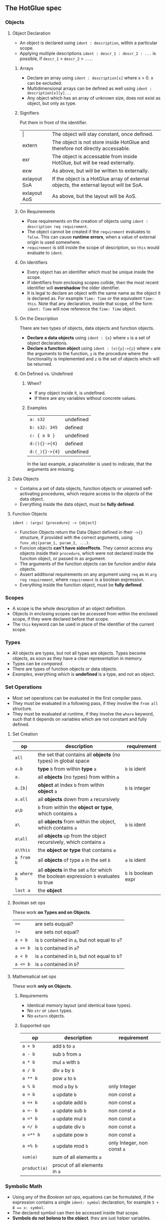 ** The HotGlue spec
*** Objects
**** Object Declaration
- An object is declared using ~ident : description~, within a particular scope.
- Applying multiple descriptions ~ident : descr_1 : descr_2 : ...~ is possible, if ~descr_1~ > ~descr_2~ > ~...~.
***** Arrays
- Declare an array using ~ident : description[x]~ where x > 0. x can be excluded.
- Multidimensional arrays can be defined as well using ~ident : description[x][y]...~
- Any object which has an array of unknown size, does not exist as object, but only as type.
***** Signifiers
Put them in front of the identifier.
| $\vert{}$    | The object will stay constant, once defined.                                           |
| extern       | The object is not store inside HotGlue and therefore not directly accessable.          |
| exr          | The object is accessable from inside HotGlue, but will be read externally.             |
| exw          | As above, but will be written to externally.                                           |
| exlayout SoA | If the object is a HotGlue array of external objects, the external layout will be SoA. |
| exlayout AoS | As above, but the layout will be AoS.                                                  |
***** On Requirements
- Pose requirements on the creation of objects using ~ident : description req requirement~.
- The object cannot be created if the ~requirement~ evaluates to ~false~.
  This can cause *runtime errors*, when a value of external origin is used somewhere.
- ~requirement~ is still inside the scope of description, so ~this~ would evaluate to ~ident~.
***** On Identifiers
- Every object has an identifier which must be unique inside the scope.
- If identifiers from enclosing scopes collide, then the most recent identifier will *overshadow* the older identifier.
- It is legal to declare an object with the same name as the object it is declared as.
  For example ~Time: Time~ or the equivalent ~Time: this~.
  Note that any declaration, inside that scope, of the form ~ident: Time~ will now reference the ~Time: Time~ object.
***** On the Description
There are two types of objects, data objects and function objects.
- *Declare a data objects* using ~ident : {x}~ where ~x~ is a set of object declarations.
- *Declare a function object* using ~ident : (x){y}->{z}~ where ~x~ are the arguments to the function,
  ~y~ is the procedure where the functionality is implemented and ~z~ is the set of objects which will be returned.
***** On Defined vs. Undefined
****** When?
- If any object inside it, is undefined.
- If there are any variables without concrete values.
****** Examples
| ~a: s32~       | undefined |
| ~b: s32: 345~  | defined   |
| ~c: { a b }~   | undefined |
| ~d:(){}->{4}~  | defined   |
| ~d:(_){}->{4}~ | undefined |
In the last example, a placeholder is used to indicate, that the arguments are missing.
**** Data Objects
- Contains a set of data objects, function objects or unnamed self-activating procedures,
  which require access to the objects of the data object.
- Everything inside the data object, must be *fully defined*.
**** Function Objects
~ident : (args) {procedure} -> {object}~
- Function Objects return the Data Object defined in their ~->{}~ structure, if provided with the correct arguments,
  using ~funv_obj(param_1, param_2, ...)~.
- Funcion objects *can't have sideeffects*. They cannot access any objects inside their ~procedure~,
  which were not declared inside the funciton object, or passed in as argument.
- The arguments of the function objects can be function and/or data objects.
- Assert additional requirements on any argument using ~req~ as in ~arg req requirement~,
  where ~requirement~ is a boolean expression.
- Everything inside the function object, must be *fully defined*.
  
*** Scopes
- A scope is the whole description of an object definition.
- Objects in enclosing scopes can be accessed from within the enclosed scope, if they were declared before that scope.
- The ~this~ keyword can be used in place of the identifier of the current scope.
  
*** Types
- All objects are types, but not all types are objects. Types become objects, as soon as they have a
  clear representation in memory.
- Types can be [[*Boolean set ops][compared]].
- There are types of function objects or data objects.
- [[*Examples][Examples]], everything which is *undefined* is a type, and not an object.
  
*** Set Operations
- Most set operations can be evaluated in the first compiler pass.
- They must be evaluated in a following pass, if they involve the ~from all~ structure.
- They must be evaluated at runtime, if they involve the ~where~ keyword, such that it depends on variables
  which are not constant and fully defined.
**** Set Creation
| *op*        | *description*                                                                       | *requirement*       |
|-------------+-------------------------------------------------------------------------------------+---------------------|
| ~all~       | the set that contains all *objects* (no types) in global space                      |                     |
| ~a.b~       | *type* ~b~ from within *type* ~a~                                                   | ~b~ is ident        |
| ~a.~        | all *objects* (no types) from within ~a~                                            |                     |
| ~a.[b]~     | *object* at index ~b~ from within *object* ~a~                                      | ~b~ is integer      |
| ~a.all~     | all *objects* down from ~a~ recursively                                             |                     |
| ~a\b~       | ~b~ from within the *object or type*, which contains ~a~                            |                     |
| ~a\~        | all *objects* from within the object, which contains ~a~                            | ~b~ is ident        |
| ~a\all~     | all *objects* up from the object recursively, which contains ~a~                    |                     |
| ~a\this~    | the *object or type* that contains ~a~                                              |                     |
| ~a from b~  | all *objects* of type ~a~ in the set ~b~                                            | ~a~ is ident        |
| ~a where b~ | all *objects* in the set ~a~ for which the boolean expression ~b~ evaluates to true | ~b~ is boolean expr |
| ~last a~    | the *object*                                                                        |                     |
**** Boolean set ops
These work *on Types and on Objects*.
| ~==~     | are sets euqual?                               |
| ~!=~     | are sets not equal?                            |
| ~a > b~  | is ~b~ contained in ~a~, but not equal to ~a~? |
| ~a >= b~ | is ~b~ contained in ~a~?                       |
| ~a < b~  | is ~a~ contained in ~b~, but not equal to ~b~? |
| ~a <= b~ | is ~a~ contained in ~b~?                       |
**** Mathematical set ops
These work *only on Objects*.
***** Requirements
- Identical memory layout (and identical base types).
- No ~str~ or ~ident~ types.
- No ~extern~ objects.
***** Supported ops
| *op*         | *description*                 | *requirement*               |
|--------------+-------------------------------+-----------------------------|
| ~a + b~      | add ~b~ to ~a~                |                             |
| ~a - b~      | sub ~b~ from ~a~              |                             |
| ~a * b~      | mul ~a~ with ~b~              |                             |
| ~a / b~      | div ~a~ by ~b~                |                             |
| ~a ** b~     | pow ~a~ to ~b~                |                             |
| ~a % b~      | mod ~a~ by ~b~                | only Integer                |
| ~a = b~      | ~a~ update ~b~                | non const ~a~               |
| ~a =+ b~     | ~a~ update add ~b~            | non const ~a~               |
| ~a =- b~     | ~a~ update sub ~b~            | non const ~a~               |
| ~a =* b~     | ~a~ update mul ~b~            | non const ~a~               |
| ~a =/ b~     | ~a~ update div ~b~            | non const ~a~               |
| ~a =** b~    | ~a~ update pow ~b~            | non const ~a~               |
| ~a =% b~     | ~a~ update mod ~b~            | only Integer, non const ~a~ |
| ~sum(a)~     | sum of all elements  ~a~      |                             |
| ~product(a)~ | procut of all elements in ~a~ |                             |

*** Symbolic Math
- Using any of the [[*Boolean set ops][Boolean set ops]], equations can be formulated,
  if the expression contains a single ~ident: symbol~ declaration, for example ~5 + 8 == x: symbol~.
- The declared symbol can then be accessed inside that scope.
- *Symbols do not belong to the object*, they are just helper variables.

*** Syntax Sugar
**** The ~expand~ Structure

**** The ~using~ Keyword


*** Getting Results
**** The ~do~ Keyword
- Use ~do procedure~ to actually do what is described in the ~procedure~.
  HotGlue will figure out how to obtain the objects, which are used in the procedure.
- Usually calls an external procedure, which takes over control.
- The external procedure may terminate HotGlue, or change objects with the ~exw~ signifier.
